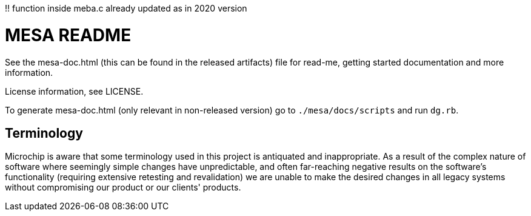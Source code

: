 !! function inside meba.c already updated as in 2020 version

// Copyright (c) 2004-2020 Microchip Technology Inc. and its subsidiaries.
// SPDX-License-Identifier: MIT

= MESA README

See the mesa-doc.html (this can be found in the released artifacts) file for
read-me, getting started documentation and more information.

License information, see LICENSE.

To generate mesa-doc.html (only relevant in non-released version) go to
`./mesa/docs/scripts` and run `dg.rb`.

== Terminology

Microchip is aware that some terminology used in this project is antiquated and
inappropriate. As a result of the complex nature of software where seemingly
simple changes have unpredictable, and often far-reaching negative results on
the software's functionality (requiring extensive retesting and revalidation) we
are unable to make the desired changes in all legacy systems without
compromising our product or our clients' products.

